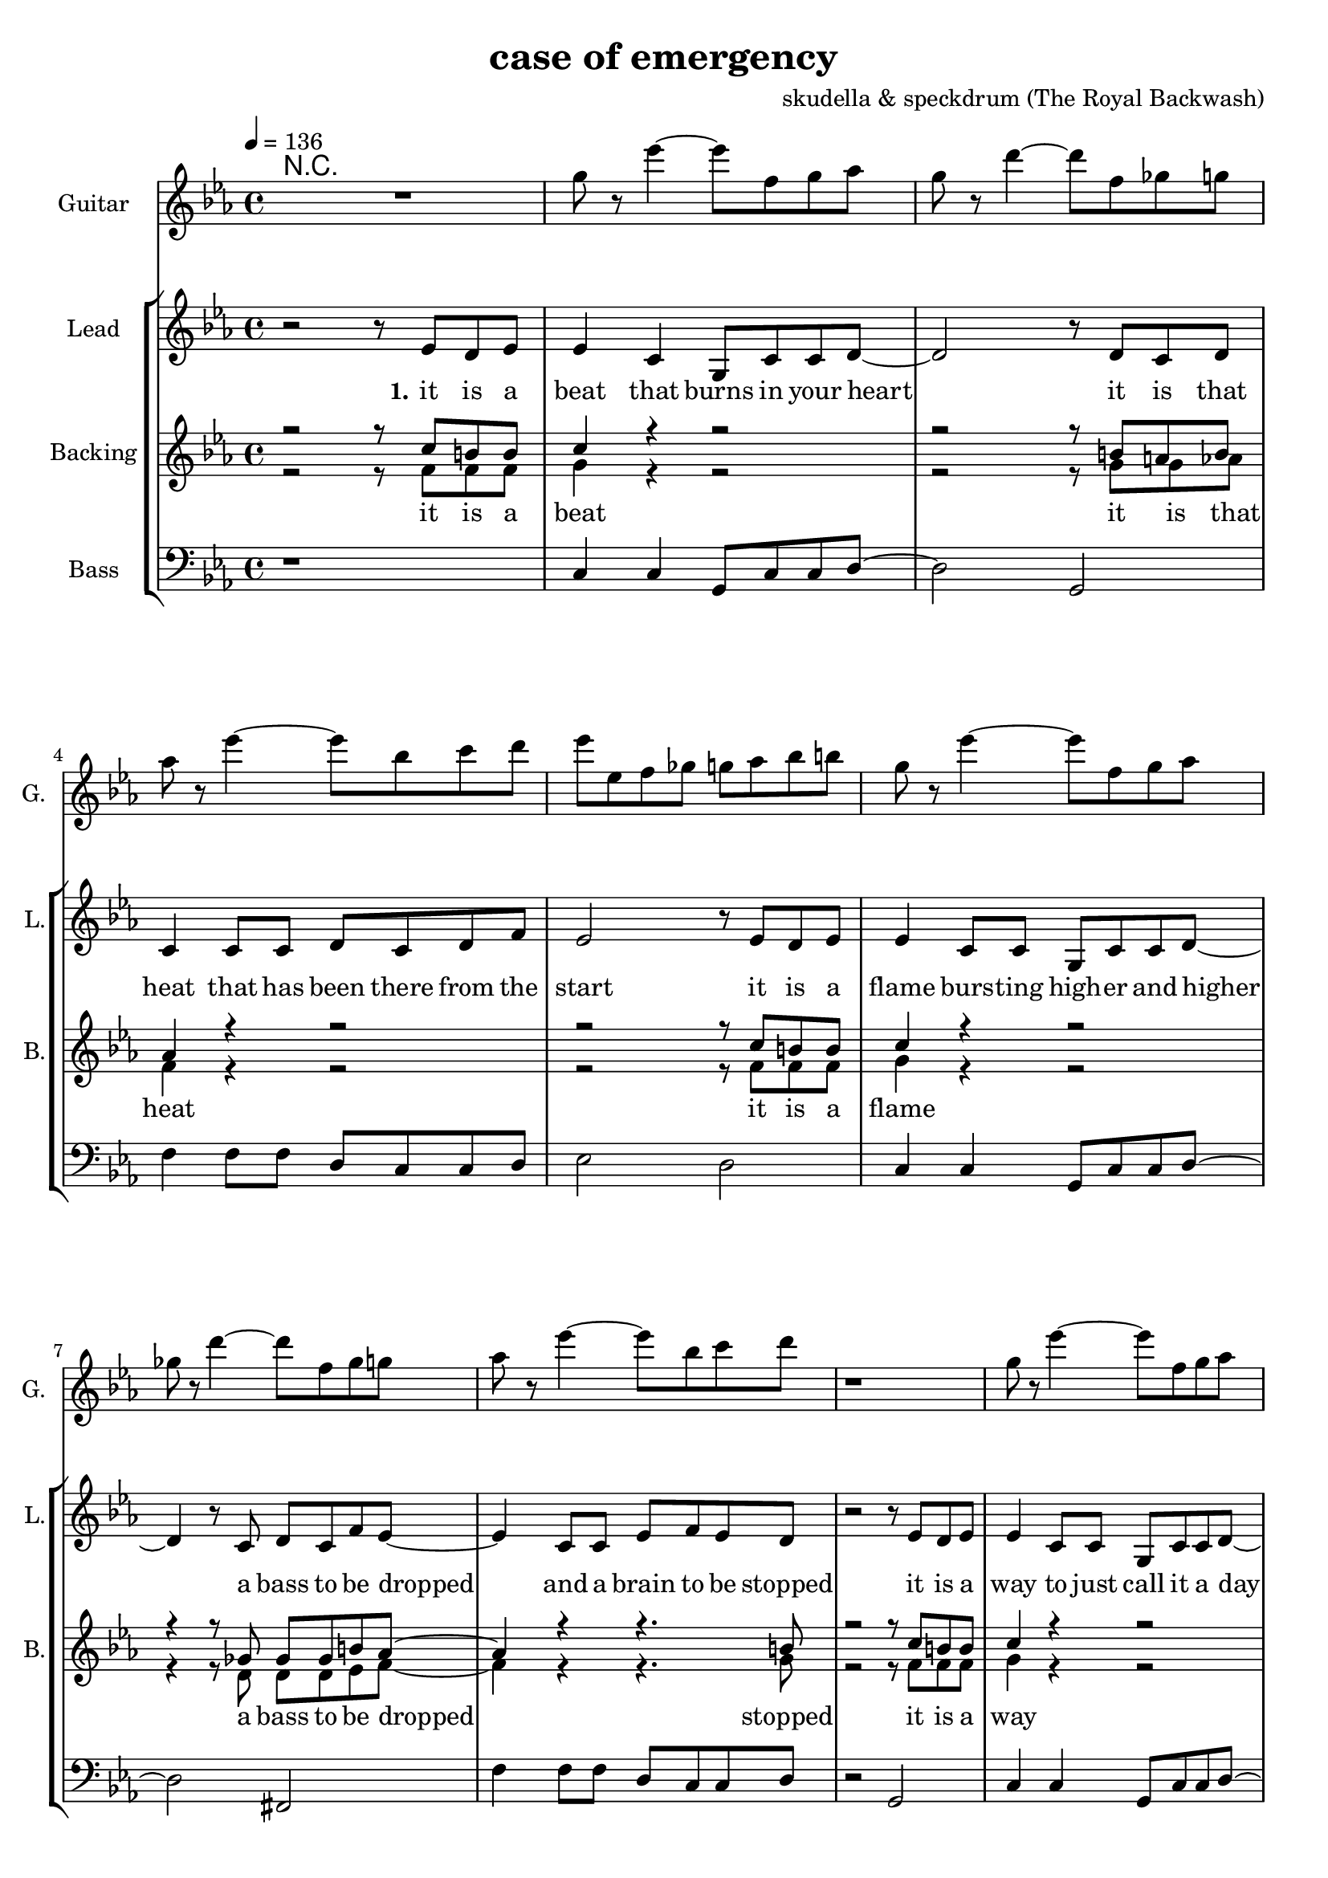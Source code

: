 \version "2.16.2"

\header {
  title = "case of emergency"
  composer = "skudella & speckdrum (The Royal Backwash)"

}

global = {
  \key c \minor
  \time 4/4
  \tempo 4 = 136
}

harmonies = \chordmode {
  \germanChords
 %R1
 %c1:m g1 f1:m as2 g2
 %c1:m d1 f1:m g1
 %c1:m g1 f1:m as2 g2
 %c1:m d1 f1:m g1
 
 R1*17

 c2 c2 a2:m g2
 e2 e2:7 f2 g2
 c2 c2 a2:m g2
 e2 e2:7 f2 g2


 e2 e2:7 f2 f2
 f2:m f4:m7 f4:6 as2 g2
}

violinMusic = \relative c'' {
 R1*17
 \break
 \key c \major
 e4 c4
 g8 c8 d4
 e2
 g2 
 e4 d4
 b8 b8 e8 d8
 a2
 b2
 e4 c4
 g8 c8 d4
 e2
 g2 
 b4. a8
 gis8. a16~a8 b8
 c8. d16~d8 e8
 <d g>2
   \break
  \key c \minor
 R2*4
 as4. as8
 c8. b16~b8 as8
 as8. bes16~bes8 as8
 b2
\bar ":|."
}

leadGuitarMusic = \relative c'' {
   R1
  %d8 d8 f8 d8 f8 bes8 f8 d8 
  %r8 bes'8 f8 d8 r8 g8g es8 c8 
  %g8 g8 c8 g8 bes8 as8 f8 as8
  %r8 bes8 ges8 f8 r8 c8 d8 es8
  
  g8 r es'4~ es8 f, g as
  g8 r d'4~ d8 f, ges g
  as8 r es'4~ es8 bes c d
  es es, f ges g as bes b
  
  g r es'4~ es8 f, g as
  ges r d'4~ d8 f, ges g
  as8 r es'4~ es8 bes c d
  r1  
  
  g,8 r es'4~ es8 f, g as
  g8 r d'4~ d8 f, ges g
  as8 r es'4~ es8 bes c d
  es es, f ges g as bes b
  
  g r es'4~ es8 f, g as
  fis r d'4~ d8 ges, ges g
  as8 r es'4~ es8 bes c d
  r1
  \break
  \key c \major
  R1*8
  \break
  \key c \minor
  b4. b8 
  d8. c16~c8 b8 
  c8 a16 f16~f4~
  f2
  c'4. c8 
  es8. d16~d8 c8
  es2
  d2
\bar ":|."
}

trumpetoneVerseMusic = \relative c'' {

}

trumpetonePreChorusMusic = \relative c'' {
}

trumpetoneChorusMusic = \relative c'' {
}

trumpetoneBridgeMusic = \relative c'' {
}

trumpettwoVerseMusic = \relative c'' {
}

trumpettwoPreChrousMusic = \relative c'' {

}

trumpettwoChorusMusic = \relative c'' {

}

leadMusicverse = \relative c''{
 r2 r8 es8 d8 es8
 es4 c4 g8 c8 c8 d8~
 d2 r8 d8 c8 d8
 c4 c8 c8 d8 c8 d8 f8
 es2 r8 es8 d8 es8
 es4 c8 c8 g8 c8 c8 d8~
 d4 r8 c8 d8 c8 f8 es8~
 es4 c8 c8 es8 f8 es8 d8 
 r2 r8 es8 d8 es8
 es4 c8 c8 g8 c8 c8 d8~
 d2 r8 d8 c8 d8
 c4 c8 c8 d8 c8 f8 es8~
 es2 r8 es8 d8 es8
 es4 c8 c8 g8 c8 c8 d8~
 d2 c8 d8 c8 f8
 es4 c8 c8 es8 f8 es8 d8
 R1
 \break
 \key c \major
}

leadMusicprechorus = \relative c'{
 
}

leadMusicchorus = \relative c''{
 r8 c8 c8 d16 c16~
 c8 g8 a8 c8
 e4. d8
 d2 
 r8 b8 b8 a16 d16~
 d8 c8 b8 d8 
 c4. e8
 d2
 r8 e8 d8 c16 c16~
 c8 e8 d8 c8
 e4. d8
 d2
 r8 as8 as8 a16 d16~
 d8 c8 b8 d8 
 c4. c8
 d2 
}

leadMusicBridge = \relative c''{

}

leadWordsOne = \lyricmode { 
\set stanza = "1." 
it is a beat that burns in your heart
it is that heat that has been there from the start
it is a flame burs -- ting high -- er and higher
a bass to be dropped and a brain to be stopped

it is a way to just call it a day
it is o -- kay if you just want to stay
it is a bliss if you don't care at all
an ease in the head and for sure a sweet med
}

leadWordsChorus = \lyricmode {
\set stanza = "chorus"
straight up in case of an em -- erg -- en -- cy
stairs to the cei -- ling  and you dance with me
stand in to flames up -- on this i -- ro -- ny
burn all this grief with this plain me -- lo -- dy

}

leadWordsBridge = \lyricmode {
\set stanza = "bridge"

}

leadWordsTwo = \lyricmode { 
\set stanza = "2." 

}

leadWordsThree = \lyricmode {
\set stanza = "3." 

}

leadWordsFour = \lyricmode {
\set stanza = "4." 

}
backingOneVerseMusic = \relative c'' {
r2 r8 c8 b8 b8
c4 r4 r2
r2 r8 b8 a8 b8
as4 r4 r2
r2 r8  c8 b8 b8
c4 r4 r2
r4 r8 ges8 ges ges b8 as8~
as4 r4 r4. b8
r2 r8 c8 b8 b8
c4 r4 r2
r2 r8 b8 a8 b8
as4 r4 r2
r2 r8  c8 b8 b8
c4 r4 r2
r2 ges8 ges ges b8
as4 r4 r4. b8 
r2 r8 b8 c8 d8 
 \break
 \key c \major
}

backingOneChorusMusic = \relative c'' {
r2.. c8
c4. b8 b8 d8 d8 e8
r2.. b8
a4. a8 b8 b8 c8 d8
r2.. c8
c4. b8 b8 b8 b8 b8
R1
a4. a8
b2
}

backingOneChorusWords = \lyricmode {
 

}

backingTwoVerseMusic = \relative c' {
r2 r8 f8 f8 f8 
g4 r4 r2
r2 r8 g8 g8 as8
f4 r4 r2
r2 r8 f8 f8 f8 
g4 r4 r2
r4 r8 d8 d8 d8 es8 f8~
f4 r4 r4. g8
r2 r8 f8 f8 f8 
g4 r4 r2
r2 r8 g8 g8 as8
f4 r4 r2
r2 r8 f8 f8 f8 
g4 r4 r2
r2 d8 d8 d8 es8
f4 r4 r4. g8 
r2 r8 g8 g8 g8
 \break
 \key c \major 
}

backingTwoChorusMusic = \relative c'' {
 
r2.. a8
a4. g8 g8 g8 g8 g8 
r2.. g8
f4. f8 g8 g8 g8 g8
r2.. a8
a4. g8 g8 g8 g8 g8 
r2.. g8
f4. f8 g2
}

backingTwoChorusWords = \lyricmode {
it is a beat
it is that heat
it is a flame
a bass to be dropped
stopped

it is a way
it is o -- kay
it is a bliss
an ease in the head
med

so you get em -- erg -- en -- cy
you use the  this dance with me
and we will this i -- ro -- ny
and we will this me -- lo -- dy

}

derbassVerse = \relative c {
  \clef bass
  r1
  c4 c4 g8 c8 c8 d8~
  d2 g,2
  f'4 f8 f8 d8 c8 c8 d8
  es2 d2
  c4 c4 g8 c8 c8 d8~
  d2 fis,2
  f'4 f8 f8 d8 c8 c8 d8
  r2 g,2
  c4 c4 g8 c8 c8 d8~
  d2 g,2
  f'4 f8 f8 d8 c8 c8 d8
  es2 d2
  c4 c4 g8 c8 c8 d8~
  d2 fis,2
  f'4 f8 f8 d8 c8 c8 g8
  R1
}

\score {
  <<
    \new ChordNames {
      \set chordChanges = ##t
      \transpose c c { \global \harmonies }
    }

    \new StaffGroup <<
    
      \new Staff = "Violin" {
        \set Staff.instrumentName = #"Violin"
        \set Staff.shortInstrumentName = #"V."
        \set Staff.midiInstrument = #"violin"
         \transpose c c { \violinMusic }
      }
      \new Staff = "Guitar" {
        \set Staff.instrumentName = #"Guitar"
        \set Staff.shortInstrumentName = #"G."
        \set Staff.midiInstrument = #"overdriven guitar"
        \transpose c c' { \global \leadGuitarMusic }
      }
        \new Staff = "Trumpets" <<
        \set Staff.instrumentName = #"Trumpets"
	\set Staff.shortInstrumentName = #"T."
        \set Staff.midiInstrument = #"trumpet"
        %\new Voice = "Trumpet1Verse" { \voiceOne << \transpose c c { \global \trumpetoneVerseMusic } >> }
        %\new Voice = "Trumpet1PreChorus" { \voiceOne << \transpose c c { \trumpetonePreChorusMusic } >> }
        %\new Voice = "Trumpet1Chorus" { \voiceOne << \transpose c c { \trumpetoneChorusMusic } >> }
        %\new Voice = "Trumpet1Bridge" { \voiceOne << \transpose c c { \trumpetoneBridgeMusic } >> }
	%\new Voice = "Trumpet2Verse" { \voiceTwo << \transpose c c { \global \trumpettwoVerseMusic } >> }      
	%\new Voice = "Trumpet2PreChorus" { \voiceTwo << \transpose c c {  \trumpettwoPreChrousMusic } >> }      
	%\new Voice = "Trumpet2Chorus" { \voiceTwo << \transpose c c { \trumpettwoChorusMusic } >> }      
        \new Voice = "Trumpet1" { \voiceOne << \transpose c c { \global \trumpetoneVerseMusic \trumpetonePreChorusMusic \trumpetoneChorusMusic \trumpetoneBridgeMusic} >> }
	\new Voice = "Trumpet2" { \voiceTwo << \transpose c c { \global \trumpettwoVerseMusic \trumpettwoPreChrousMusic \trumpettwoChorusMusic} >> }      
      >>
    >>  
    \new StaffGroup <<
      \new Staff = "lead" {
	\set Staff.instrumentName = #"Lead"
	\set Staff.shortInstrumentName = #"L."
        \set Staff.midiInstrument = #"voice oohs"
        \new Voice = "leadverse" { << \transpose c c, { \global \leadMusicverse } >> }
        \new Voice = "leadprechorus" { << \transpose c c, { \leadMusicprechorus } >> }
        \new Voice = "leadchorus" { << \transpose c c { \leadMusicchorus } >> }
        \new Voice = "leadbridge" { << \transpose c c, { \leadMusicBridge } >> }
      }
      \new Lyrics \with { alignBelowContext = #"lead" }
      \lyricsto "leadbridge" \leadWordsBridge
      \new Lyrics \with { alignBelowContext = #"lead" }
      \lyricsto "leadchorus" \leadWordsChorus
      \new Lyrics \with { alignBelowContext = #"lead" }
      \lyricsto "leadverse" \leadWordsFour
      \new Lyrics \with { alignBelowContext = #"lead" }
      \lyricsto "leadverse" \leadWordsThree
      \new Lyrics \with { alignBelowContext = #"lead" }
      \lyricsto "leadverse" \leadWordsTwo
      \new Lyrics \with { alignBelowContext = #"lead" }
      \lyricsto "leadverse" \leadWordsOne
      
     
      % we could remove the line about this with the line below, since
      % we want the alto lyrics to be below the alto Voice anyway.
      % \new Lyrics \lyricsto "altos" \altoWords

      \new Staff = "backing" <<
	%  \clef backingTwo
	\set Staff.instrumentName = #"Backing"
	\set Staff.shortInstrumentName = #"B."
        \set Staff.midiInstrument = #"voice oohs"
	\new Voice = "backingOnes" { \voiceOne << \transpose c c { \global \backingOneVerseMusic \backingOneChorusMusic } >> }
	\new Voice = "backingTwoes" { \voiceTwo << \transpose c c { \global \backingTwoVerseMusic \backingTwoChorusMusic } >> }

      >>
      \new Lyrics \with { alignAboveContext = #"backing" }
      \lyricsto "backingOnes" \backingOneChorusWords
      \new Lyrics \with { alignBelowContext = #"backing" }
      \lyricsto "backingTwoes" \backingTwoChorusWords
      
      \new Staff = "Staff_bass" {
        \set Staff.instrumentName = #"Bass"
        \set Staff.midiInstrument = #"electric bass (pick)"
        %\set Staff.midiInstrument = #"distorted guitar"
        \transpose c c { \global \derbassVerse }
      }      % again, we could replace the line above this with the line below.
      % \new Lyrics \lyricsto "backingTwoes" \backingTwoWords
    >>
  >>
  \midi {}
  \layout {
    \context {
      \Staff \RemoveEmptyStaves
      \override VerticalAxisGroup #'remove-first = ##t
    }
  }
}

#(set-global-staff-size 19)

\paper {
  page-count = #3
  
}
